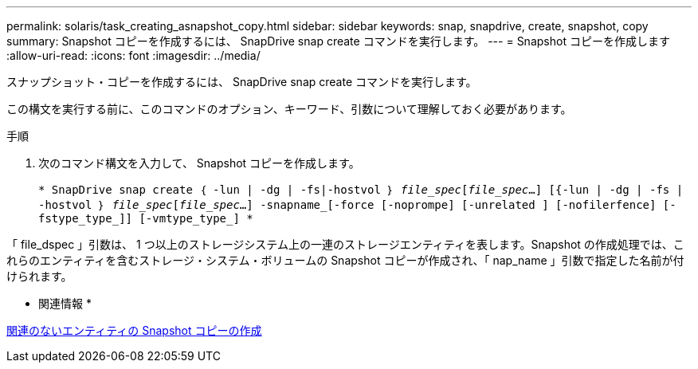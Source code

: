 ---
permalink: solaris/task_creating_asnapshot_copy.html 
sidebar: sidebar 
keywords: snap, snapdrive, create, snapshot, copy 
summary: Snapshot コピーを作成するには、 SnapDrive snap create コマンドを実行します。 
---
= Snapshot コピーを作成します
:allow-uri-read: 
:icons: font
:imagesdir: ../media/


[role="lead"]
スナップショット・コピーを作成するには、 SnapDrive snap create コマンドを実行します。

この構文を実行する前に、このコマンドのオプション、キーワード、引数について理解しておく必要があります。

.手順
. 次のコマンド構文を入力して、 Snapshot コピーを作成します。
+
`* SnapDrive snap create ｛ -lun | -dg | -fs|-hostvol ｝ _file_spec_[_file_spec_...] [{-lun | -dg | -fs | -hostvol ｝ _file_spec_[_file_spec_...] -snapname_[-force [-noprompe] [-unrelated ] [-nofilerfence] [-fstype_type_]] [-vmtype_type_] *`



「 file_dspec 」引数は、 1 つ以上のストレージシステム上の一連のストレージエンティティを表します。Snapshot の作成処理では、これらのエンティティを含むストレージ・システム・ボリュームの Snapshot コピーが作成され、「 nap_name 」引数で指定した名前が付けられます。

* 関連情報 *

xref:concept_creating_snapshotcopies_of_unrelatedentities.adoc[関連のないエンティティの Snapshot コピーの作成]
